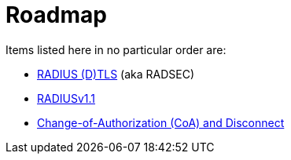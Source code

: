 = Roadmap

Items listed here in no particular order are:

 * https://datatracker.ietf.org/doc/html/draft-ietf-radext-radiusdtls-bis[RADIUS (D)TLS,window=_blank] (aka RADSEC)
 * https://datatracker.ietf.org/doc/html/draft-ietf-radext-radiusv11[RADIUSv1.1,window=_blank]
 * https://datatracker.ietf.org/doc/html/rfc5176[Change-of-Authorization (CoA) and Disconnect,window=_blank]
